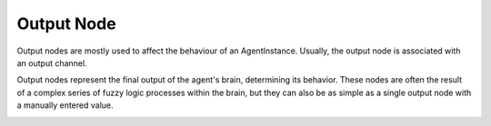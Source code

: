 Output Node
===========

Output nodes are mostly used to affect the behaviour of an AgentInstance. Usually, the output node is associated with an
output channel.

Output nodes represent the final output of the agent's brain, determining its behavior. These nodes are often the result
of a complex series of fuzzy logic processes within the brain, but they can also be as simple as a single output node
with a manually entered value.

.. image:: ../../../../src/gui/pics/editor_logo_output.png

.. doxygenfile:: fuzzyoutput.h
   :project: Brainiac C++

